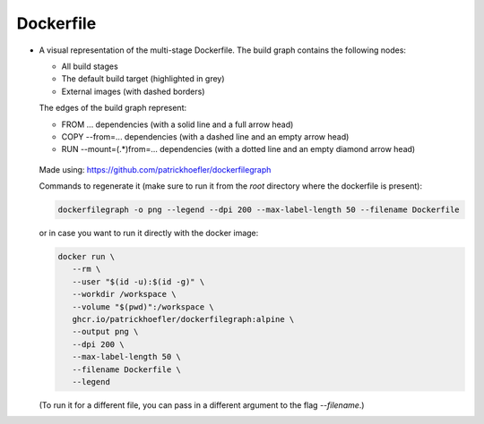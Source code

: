 Dockerfile
====================

-  A visual representation of the multi-stage Dockerfile. The build graph contains the following nodes:

   - All build stages
   - The default build target (highlighted in grey)
   - External images (with dashed borders)
   
   The edges of the build graph represent:
   
   - FROM ... dependencies (with a solid line and a full arrow head)
   - COPY --from=... dependencies (with a dashed line and an empty arrow head)
   - RUN --mount=(.*)from=... dependencies (with a dotted line and an empty diamond arrow head)

   .. figure:: ../../assets/dev/dockerfile-stages-dependency.png
      :alt: query
      :width: 100%
      :align: center

   Made using: https://github.com/patrickhoefler/dockerfilegraph

   Commands to regenerate it (make sure to run it from the `root` directory where the dockerfile is present):

   .. code:: bash

      dockerfilegraph -o png --legend --dpi 200 --max-label-length 50 --filename Dockerfile

   or in case you want to run it directly with the docker image:
   
   .. code:: bash

      docker run \
         --rm \
         --user "$(id -u):$(id -g)" \
         --workdir /workspace \
         --volume "$(pwd)":/workspace \
         ghcr.io/patrickhoefler/dockerfilegraph:alpine \
         --output png \
         --dpi 200 \
         --max-label-length 50 \
         --filename Dockerfile \
         --legend

   (To run it for a different file, you can pass in a different argument to the flag `--filename`.)

   